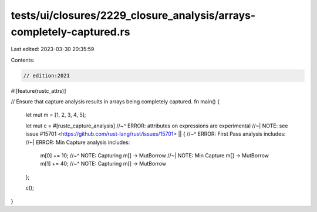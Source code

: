 tests/ui/closures/2229_closure_analysis/arrays-completely-captured.rs
=====================================================================

Last edited: 2023-03-30 20:35:59

Contents:

.. code-block:: rs

    // edition:2021
#![feature(rustc_attrs)]

// Ensure that capture analysis results in arrays being completely captured.
fn main() {
    let mut m = [1, 2, 3, 4, 5];

    let mut c = #[rustc_capture_analysis]
    //~^ ERROR: attributes on expressions are experimental
    //~| NOTE: see issue #15701 <https://github.com/rust-lang/rust/issues/15701>
    || {
    //~^ ERROR: First Pass analysis includes:
    //~| ERROR: Min Capture analysis includes:
        m[0] += 10;
        //~^ NOTE: Capturing m[] -> MutBorrow
        //~| NOTE: Min Capture m[] -> MutBorrow
        m[1] += 40;
        //~^ NOTE: Capturing m[] -> MutBorrow
    };

    c();
}


